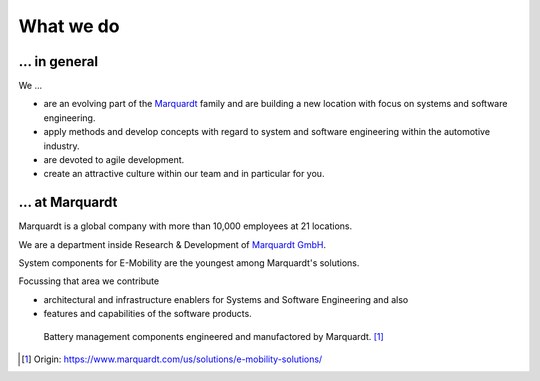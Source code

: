 What we do
==========


... in general
^^^^^^^^^^^^^^

We ...

* are an evolving part of the `Marquardt <http://www.marquardt.com>`_ family and are building a new location with focus on systems and software engineering. 
* apply methods and develop concepts with regard to system and software engineering within the automotive industry. 
* are devoted to agile development.
* create an attractive culture within our team and in particular for you.


... at Marquardt
^^^^^^^^^^^^^^^^

Marquardt is a global company with more than 10,000 employees at 21 locations.

We are a department inside Research & Development of `Marquardt GmbH <https://www.marquardt.com/us/>`_.

System components for E-Mobility are the youngest among Marquardt's solutions.


Focussing that area we contribute 

* architectural and infrastructure enablers for Systems and Software Engineering and also
* features and capabilities of the software products.

.. figure:: https://www.marquardt.com/fileadmin/breakpoints/23408/t-img-l-Elektroauto-CAD_Bild_Teaser_L-1320x836.jpg

    Battery management components engineered and manufactored by Marquardt. [#]_


.. [#] Origin: https://www.marquardt.com/us/solutions/e-mobility-solutions/
